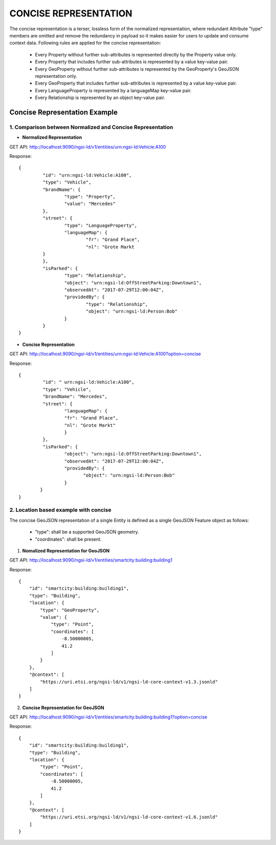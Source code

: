***********************
CONCISE REPRESENTATION
***********************

The concise representation is a terser, lossless form of the normalized representation, where redundant Attribute "type" members are omitted and remove the redundancy in payload so it makes easier for users to update and consume context data.
Following rules are applied for the concise representation:
 • Every Property without further sub-attributes is represented directly by the Property value only.
 • Every Property that includes further sub-attributes is represented by a value key-value pair.
 • Every GeoProperty without further sub-attributes is represented by the GeoProperty's GeoJSON representation only.
 • Every GeoProperty that includes further sub-attributes is represented by a value key-value pair.
 • Every LanguageProperty is represented by a languageMap key-value pair.
 • Every Relationship is represented by an object key-value pair.

Concise Representation Example
###############################

1. Comparison between Normalized and Concise Representation
------------------------------------------------------------

- **Normalized Representation**

GET API: http://localhost:9090/ngsi-ld/v1/entities/urn:ngsi-ld:Vehicle:A100

Response:
::	
	{
		 "id": "urn:ngsi-ld:Vehicle:A100",
		 "type": "Vehicle",
		 "brandName": {
			 "type": "Property",
			 "value": "Mercedes"
		 },
		 "street": {
			 "type": "LanguageProperty",
			 "languageMap": {
				 "fr": "Grand Place",
				 "nl": "Grote Markt
		 }
		 },
		 "isParked": {
			 "type": "Relationship",
			 "object": "urn:ngsi-ld:OffStreetParking:Downtown1",
			 "observedAt": "2017-07-29T12:00:04Z",
			 "providedBy": {
				 "type": "Relationship",
				 "object": "urn:ngsi-ld:Person:Bob"
			 }
		 }
	}

- **Concise Representation**

GET API: http://localhost:9090/ngsi-ld/v1/entities/urn:ngsi-ld:Vehicle:A100?option=concise

Response:
::
	{
		 "id": " urn:ngsi-ld:Vehicle:A100",
		 "type": "Vehicle",
		 "brandName": "Mercedes",
		 "street": {
			 "languageMap": {
			 "fr": "Grand Place",
			 "nl": "Grote Markt"
			 }
		 },
		 "isParked": {
			 "object": "urn:ngsi-ld:OffStreetParking:Downtown1",
			 "observedAt": "2017-07-29T12:00:04Z",
			 "providedBy": {
				"object": "urn:ngsi-ld:Person:Bob"
			 }
		}
	}

2. Location based example with concise
---------------------------------------

The concise GeoJSON representation of a single Entity is defined as a single GeoJSON Feature object as follows:

 - "type": shall be a supported GeoJSON geometry.
 - "coordinates": shall be present.

1. **Nomalized Representation for GeoJSON**

GET API: http://localhost:9090/ngsi-ld/v1/entities/smartcity:building:building1

Response:
::
	{
	    "id": "smartcity:building:building1",
	    "type": "Building",
	    "location": {
		"type": "GeoProperty",
		"value": {
		    "type": "Point",
		    "coordinates": [
			-8.50000005,
			41.2
		    ]
		}
	    },
	    "@context": [
		"https://uri.etsi.org/ngsi-ld/v1/ngsi-ld-core-context-v1.3.jsonld"
	    ]
	}

2. **Concise Representation for GeoJSON**

GET API: http://localhost:9090/ngsi-ld/v1/entities/smartcity:building:building1?option=concise

Response:
::
	{
	    "id": "smartcity:building:building1",
	    "type": "Building",
	    "location": {
		"type": "Point",
		"coordinates": [
		    -8.50000005,
		    41.2
		]
	    },
	    "@context": [
		"https://uri.etsi.org/ngsi-ld/v1/ngsi-ld-core-context-v1.6.jsonld"
	    ]
	}
